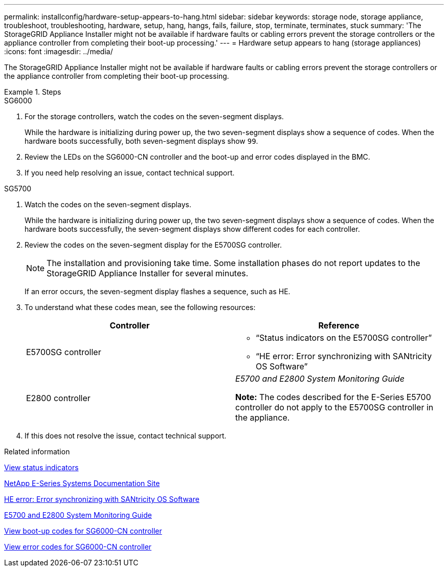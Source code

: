 ---
permalink: installconfig/hardware-setup-appears-to-hang.html
sidebar: sidebar
keywords: storage node, storage appliance, troubleshoot, troubleshooting, hardware, setup, hang, hangs, fails, failure, stop, terminate, terminates, stuck
summary: 'The StorageGRID Appliance Installer might not be available if hardware faults or cabling errors prevent the storage controllers or the appliance controller from completing their boot-up processing.'
---
= Hardware setup appears to hang (storage appliances)
:icons: font
:imagesdir: ../media/

[.lead]
The StorageGRID Appliance Installer might not be available if hardware faults or cabling errors prevent the storage controllers or the appliance controller from completing their boot-up processing.

.Steps

[role="tabbed-block"]
====

.SG6000
--
. For the storage controllers, watch the codes on the seven-segment displays.
+
While the hardware is initializing during power up, the two seven-segment displays show a sequence of codes. When the hardware boots successfully, both seven-segment displays show `99`.

. Review the LEDs on the SG6000-CN controller and the boot-up and error codes displayed in the BMC.
. If you need help resolving an issue, contact technical support.
--

.SG5700
--
. Watch the codes on the seven-segment displays.
+
While the hardware is initializing during power up, the two seven-segment displays show a sequence of codes. When the hardware boots successfully, the seven-segment displays show different codes for each controller.

. Review the codes on the seven-segment display for the E5700SG controller.
+
NOTE: The installation and provisioning take time. Some installation phases do not report updates to the StorageGRID Appliance Installer for several minutes.
+
If an error occurs, the seven-segment display flashes a sequence, such as HE.

. To understand what these codes mean, see the following resources:
+
[options="header"]
|===
| Controller| Reference
a|
E5700SG controller
a|

 ** "`Status indicators on the E5700SG controller`"
 ** "`HE error: Error synchronizing with SANtricity OS Software`"

a|
E2800 controller
a|
_E5700 and E2800 System Monitoring Guide_

*Note:* The codes described for the E-Series E5700 controller do not apply to the E5700SG controller in the appliance.

|===

. If this does not resolve the issue, contact technical support.
--

====

.Related information

link:viewing-status-indicators.html[View status indicators]

http://mysupport.netapp.com/info/web/ECMP1658252.html[NetApp E-Series Systems Documentation Site^]

link:he-error-error-synchronizing-with-santricity-os-software.html[HE error: Error synchronizing with SANtricity OS Software]

https://library.netapp.com/ecmdocs/ECMLP2588751/html/frameset.html[E5700 and E2800 System Monitoring Guide^]

link:viewing-boot-up-codes-for-sg6000-cn-controller.html[View boot-up codes for SG6000-CN controller]

link:viewing-error-codes-for-sg6000-cn-controller.html[View error codes for SG6000-CN controller]

